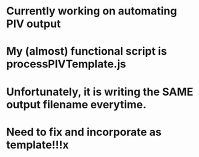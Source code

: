* Currently working on automating PIV output
* My (almost) functional script is processPIVTemplate.js
* Unfortunately, it is writing the SAME output filename everytime.
* Need to fix and incorporate as template!!!x
